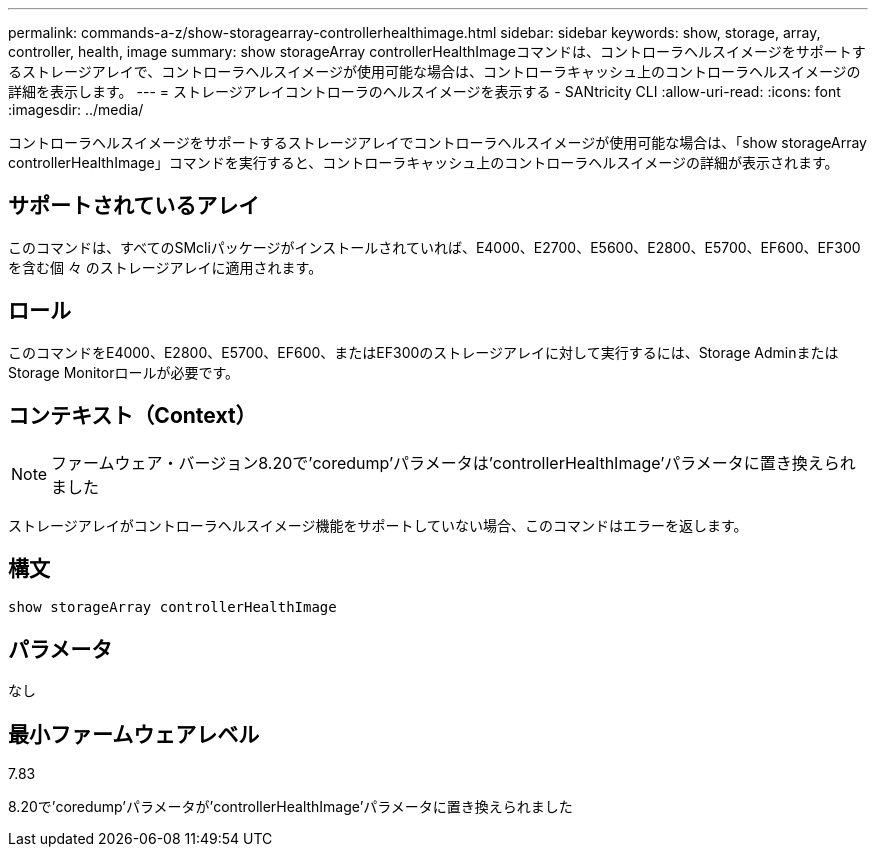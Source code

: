---
permalink: commands-a-z/show-storagearray-controllerhealthimage.html 
sidebar: sidebar 
keywords: show, storage, array, controller, health, image 
summary: show storageArray controllerHealthImageコマンドは、コントローラヘルスイメージをサポートするストレージアレイで、コントローラヘルスイメージが使用可能な場合は、コントローラキャッシュ上のコントローラヘルスイメージの詳細を表示します。 
---
= ストレージアレイコントローラのヘルスイメージを表示する - SANtricity CLI
:allow-uri-read: 
:icons: font
:imagesdir: ../media/


[role="lead"]
コントローラヘルスイメージをサポートするストレージアレイでコントローラヘルスイメージが使用可能な場合は、「show storageArray controllerHealthImage」コマンドを実行すると、コントローラキャッシュ上のコントローラヘルスイメージの詳細が表示されます。



== サポートされているアレイ

このコマンドは、すべてのSMcliパッケージがインストールされていれば、E4000、E2700、E5600、E2800、E5700、EF600、EF300を含む個 々 のストレージアレイに適用されます。



== ロール

このコマンドをE4000、E2800、E5700、EF600、またはEF300のストレージアレイに対して実行するには、Storage AdminまたはStorage Monitorロールが必要です。



== コンテキスト（Context）

[NOTE]
====
ファームウェア・バージョン8.20で'coredump'パラメータは'controllerHealthImage'パラメータに置き換えられました

====
ストレージアレイがコントローラヘルスイメージ機能をサポートしていない場合、このコマンドはエラーを返します。



== 構文

[source, cli]
----
show storageArray controllerHealthImage
----


== パラメータ

なし



== 最小ファームウェアレベル

7.83

8.20で'coredump'パラメータが'controllerHealthImage'パラメータに置き換えられました
